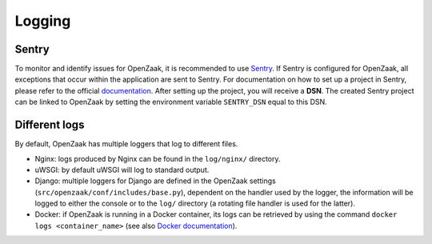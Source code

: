 =======
Logging
=======

Sentry
======

To monitor and identify issues for OpenZaak, it is recommended to use `Sentry`_.
If Sentry is configured for OpenZaak, all exceptions that occur within the application
are sent to Sentry. For documentation on how to set up a project in Sentry, please refer to the official `documentation`_.
After setting up the project, you will receive a **DSN**. The created Sentry project can be linked to OpenZaak by setting
the environment variable ``SENTRY_DSN`` equal to this DSN.

.. _`sentry`: https://sentry.io/
.. _`documentation`: https://docs.sentry.io/error-reporting/quickstart/?platform=javascript

Different logs
==============

By default, OpenZaak has multiple loggers that log to different files.

- Nginx: logs produced by Nginx can be found in the ``log/nginx/`` directory.
- uWSGI: by default uWSGI will log to standard output.
- Django: multiple loggers for Django are defined in the OpenZaak settings (``src/openzaak/conf/includes/base.py``),
  dependent on the handler used by the logger, the information will be logged to either the console
  or to the ``log/`` directory (a rotating file handler is used for the latter).
- Docker: if OpenZaak is running in a Docker container, its logs can be retrieved by
  using the command ``docker logs <container_name>`` (see also `Docker documentation`_).

.. _`Docker documentation`: https://docs.docker.com/engine/reference/commandline/logs/
